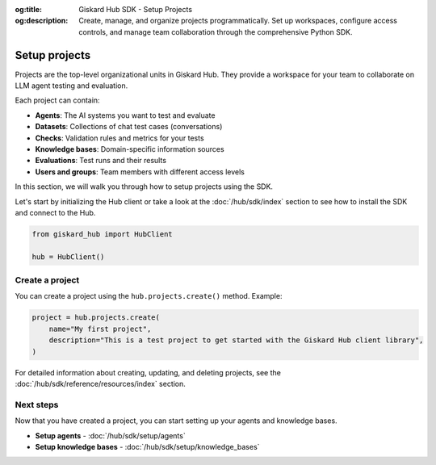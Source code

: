 :og:title: Giskard Hub SDK - Setup Projects
:og:description: Create, manage, and organize projects programmatically. Set up workspaces, configure access controls, and manage team collaboration through the comprehensive Python SDK.

Setup projects
--------------

Projects are the top-level organizational units in Giskard Hub. They provide a workspace for your team to collaborate on LLM agent testing and evaluation.

Each project can contain:

* **Agents**: The AI systems you want to test and evaluate
* **Datasets**: Collections of chat test cases (conversations)
* **Checks**: Validation rules and metrics for your tests
* **Knowledge bases**: Domain-specific information sources
* **Evaluations**: Test runs and their results
* **Users and groups**: Team members with different access levels

In this section, we will walk you through how to setup projects using the SDK.

Let's start by initializing the Hub client or take a look at the :doc:`/hub/sdk/index` section to see how to install the SDK and connect to the Hub.

.. code-block:: python

    from giskard_hub import HubClient

    hub = HubClient()

Create a project
________________

You can create a project using the ``hub.projects.create()`` method. Example:

.. code-block:: python

    project = hub.projects.create(
        name="My first project",
        description="This is a test project to get started with the Giskard Hub client library",
    )

For detailed information about creating, updating, and deleting projects, see the :doc:`/hub/sdk/reference/resources/index` section.


Next steps
__________

Now that you have created a project, you can start setting up your agents and knowledge bases.

* **Setup agents** - :doc:`/hub/sdk/setup/agents`
* **Setup knowledge bases** - :doc:`/hub/sdk/setup/knowledge_bases`